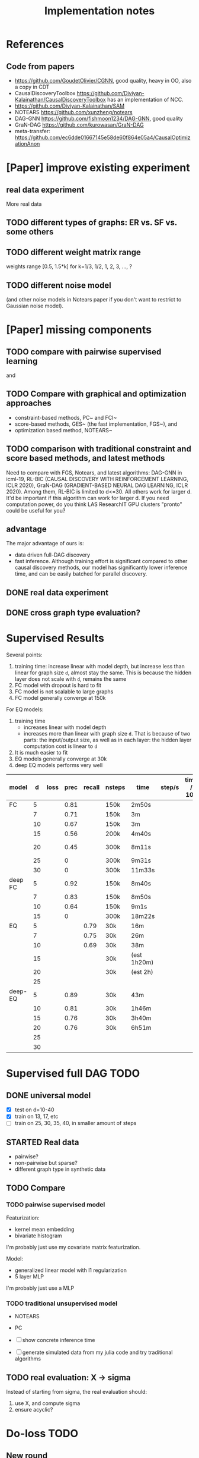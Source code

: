 #+TITLE: Implementation notes

* References
** Code from papers
- https://github.com/GoudetOlivier/CGNN, good quality, heavy in OO, also a copy in CDT
- CausalDiscoveryToolbox
  https://github.com/Diviyan-Kalainathan/CausalDiscoveryToolbox has an
  implementation of NCC.
- https://github.com/Diviyan-Kalainathan/SAM
- NOTEARS https://github.com/xunzheng/notears
- DAG-GNN https://github.com/fishmoon1234/DAG-GNN, good quality
- GraN-DAG https://github.com/kurowasan/GraN-DAG
- meta-transfer: https://github.com/ec6dde01667145e58de60f864e05a4/CausalOptimizationAnon

* [Paper] improve existing experiment

** real data experiment
More real data

** TODO different types of graphs: ER vs. SF vs. some others


** TODO different weight matrix range

weights range [0.5, 1.5*k] for k=1/3, 1/2, 1, 2, 3, ..., ?


** TODO different noise model

(and other noise models in Notears paper if you don't want to restrict to
Gaussian noise model).

* [Paper] missing components

** TODO compare with pairwise supervised learning
\cite{2019-JMLR-Hill-Causal} and \cite{2015-ICML-Lopez-Paz-Towards}

** TODO Compare with graphical and optimization approaches

- constraint-based methods, PC~\cite{2000-Book-Spirtes-Causation} and
  FCI~\cite{2000-Book-Spirtes-Causation}
- score-based methods, GES~\cite{2002-JMLR-Chickering-Learning} (the fast
  implementation, FGS~\cite{2017-Journal-Ramsey-Million}), and
- optimization based method, NOTEARS~\cite{2018-NIPS-Zheng-Dags}

** TODO comparison with traditional constraint and score based methods, and latest methods

Need to compare with FGS, Notears, and latest algorithms: DAG-GNN in icml-19,
RL-BIC (CAUSAL DISCOVERY WITH REINFORCEMENT LEARNING, ICLR 2020), GraN-DAG
(GRADIENT-BASED NEURAL DAG LEARNING, ICLR 2020). Among them, RL-BIC is limited
to d<=30. All others work for larger d. It'd be important if this algorithm can
work for larger d. If you need computation power, do you think LAS ResearchIT
GPU clusters "pronto" could be useful for you?

** advantage
The major advantage of ours is:
- data driven full-DAG discovery
- fast inference. Although training effort is significant compared to other
  causal discovery methods, our model has significantly lower inference time,
  and can be easily batched for parallel discovery.

** DONE real data experiment
CLOSED: [2020-05-15 Fri 15:54]

** DONE cross graph type evaluation?
CLOSED: [2020-05-15 Fri 15:54]



* Supervised Results

Several points:
1. training time: increase linear with model depth, but increase less than
   linear for graph size =d=, almost stay the same. This is because the hidden
   layer does not scale with =d=, remains the same
2. FC model with dropout is hard to fit
3. FC model is not scalable to large graphs
4. FC model generally converge at 150k

For EQ models:
1. training time
   - increases linear with model depth
   - increases more than linear with graph size =d=. That is because of two
     parts: the input/output size, as well as in each layer: the hidden layer
     computation cost is linear to =d=
2. It is much easier to fit
3. EQ models generally converge at 30k
4. deep EQ models performs very well

| model   |  d | loss | prec | recall | nsteps | time        | step/s | time / 10k | comment      |
|---------+----+------+------+--------+--------+-------------+--------+------------+--------------|
| FC      |  5 |      | 0.81 |        | 150k   | 2m50s       |        |            |              |
|         |  7 |      | 0.71 |        | 150k   | 3m          |        |            |              |
|         | 10 |      | 0.67 |        | 150k   | 3m          |        |            |              |
|         | 15 |      | 0.56 |        | 200k   | 4m40s       |        |            |              |
|         | 20 |      | 0.45 |        | 300k   | 8m11s       |        |            | not converge |
|         | 25 |      |    0 |        | 300k   | 9m31s       |        |            |              |
|         | 30 |      |    0 |        | 300k   | 11m33s      |        |            |              |
|---------+----+------+------+--------+--------+-------------+--------+------------+--------------|
| deep FC |  5 |      | 0.92 |        | 150k   | 8m40s       |        |            |              |
|         |  7 |      | 0.83 |        | 150k   | 8m50s       |        |            |              |
|         | 10 |      | 0.64 |        | 150k   | 9m1s        |        |            |              |
|         | 15 |      |    0 |        | 300k   | 18m22s      |        |            |              |
|---------+----+------+------+--------+--------+-------------+--------+------------+--------------|
| EQ      |  5 |      |      |   0.79 | 30k    | 16m         |        |            |              |
|         |  7 |      |      |   0.75 | 30k    | 26m         |        |            |              |
|         | 10 |      |      |   0.69 | 30k    | 38m         |        |            |              |
|         | 15 |      |      |        | 30k    | (est 1h20m) |        |            |              |
|         | 20 |      |      |        | 30k    | (est 2h)    |        |            |              |
|         | 25 |      |      |        |        |             |        |            |              |
|---------+----+------+------+--------+--------+-------------+--------+------------+--------------|
| deep-EQ |  5 |      | 0.89 |        | 30k    | 43m         |        |            |              |
|         | 10 |      | 0.81 |        | 30k    | 1h46m       |        |            |              |
|         | 15 |      | 0.76 |        | 30k    | 3h40m       |        |            |              |
|         | 20 |      | 0.76 |        | 30k    | 6h51m       |        |            |              |
|         | 25 |      |      |        |        |             |        |            |              |
|         | 30 |      |      |        |        |             |        |            |              |


* Supervised full DAG TODO
** DONE universal model
CLOSED: [2020-05-11 Mon 09:52]
- [X] test on d=10-40
- [X] train on 13, 17, etc
- [ ] train on 25, 30, 35, 40, in smaller amount of steps


** STARTED Real data
- pairwise?
- non-pairwise but sparse?
- different graph type in synthetic data

** TODO Compare

*** TODO pairwise supervised model
Featurization:
- kernel mean embedding
- bivariate histogram

I'm probably just use my covariate matrix featurization.

Model:
- generalized linear model with l1 regularization
- 5 layer MLP

I'm probably just use a MLP

*** TODO traditional unsupervised model
- NOTEARS
- PC

- [ ] show concrete inference time
- [ ] generate simulated data from my julia code and try traditional algorithms

** TODO real evaluation: X -> sigma
Instead of starting from sigma, the real evaluation should:
1. use X, and compute sigma
2. ensure acyclic?


* Do-loss TODO

** New round
*** CANCELED use mixture multi-variant Gaussian to fit the data
CLOSED: [2020-01-09 Thu 18:28]
I should not use gaussian mixture, as that's not flexible, I need to know how
many components.

- observational
- 1 interventional
- 2+ interventional
- observational + 1 interventional
- observational + 2+ interventional

*** TODO use mixture Gaussian likelihood as oracle
to fit the do-loss

- I probably try to derive the closed form first

*** TODO sample interventions?
*** TODO sample from cyclic intermediate graph state


** TODO Implement interventional loss
*** TODO use dense GAN for graphical model
- generator
- discriminator

*** TODO implement causal effect inference (compute effect)
- [X] hard intervention
- soft intervention
- multiple interventions

*** TODO implement interventional loss
- random intervention
- compute effect
- discriminator likelyhood

*** Tuebingen pairs
- NOTEARS does not work
- implement LiNGRAM to see if it works
- But it does not seem to have interventional data, and does not have ground
  truth SEM to generate interventional data
- what are the interventional data out there?
- what is the optimization the meta-transfer is using?

*** related work
Looks like I have to compare against them, so it does not hurt implementing them now.

**** DONE The NOTEARS framework
CLOSED: [2019-12-11 Wed 17:00]
NOTEARS does not seem to recover beyond equivalent class.

I'm at the optimization solver, and currently
- Optim uses autodiff. However, it is slow, and does not seem to solve correctly
- I'm trying something else, like NLopt suite, and this seems to work

https://github.com/xunzheng/notears

***** DONE score metrics
CLOSED: [2019-12-11 Wed 18:09]
And the score seems to be very different when I modify notears's python code with:
- replace 2 * d * d with just the result and gradient of d*d
- the L1 regularizer also matters

***** DONE non-negative box constraint
CLOSED: [2019-12-11 Wed 18:09]
https://github.com/xunzheng/notears/issues/5

and related: 2*d*d w_est problem
***** TODO why NOTEARS can distinguish A->B and B->A?

**** DONE meta-transfer in julia
CLOSED: [2019-12-20 Fri 12:56]
And the +NOTEARS version

Several problems:
1. Zygote cannot differentiate through likelihood:
   https://github.com/FluxML/Zygote.jl/issues/436
2. Tracker.jl TrackedArrays cannot work through logsumexp's mapreduce

Thus it is basically impossible to get it work. But it's good enough, I
understand how it works, let's implement do-loss.

**** traditional
- PC
- LiNGRAM
- GES (using FGS)


*** TODO train with interventional loss

** More Ideas on Interventional loss
*** different interventions
- hard do-notation
- hard do-distribution
- soft intervention
- mechanism change

*** Separating interventional distributions
When there are many variables, and many interventions, and the interventional
data might be much less of amount then observational data, it might be
challenging to learn a generative model of the mixture distribution. Thus, we
might consider an extension of this work to seperated unknown interventions.

- we can learn generative models for each of the distribution
- we then use the minimum loss of discriminator to calculate interventional
  loss, i.e. as long as one of the interventional distribution is consistent
  with the random intervention, we accept it.


* old TODO-list

** TODO run those VAEs
** TODO run those GANs
** DONE julia?
   CLOSED: [2019-10-03 Thu 12:14]
Read flux.jl code
** TODO math equation data exp
** TODO interventional loss function exp

** clean up generative models
*** GAN
*** VAE

** unsupervised representation learning
*** InfoGAN
*** NOTEARS
*** Interventional Loss

** Causal generative models
*** TODO GAN
*** TODO VAE
*** TODO InfoGAN
*** TODO NOTEARS
*** TODO Causal

** Number of unique DAG

https://oeis.org/A003024

|  d | #dag |
|----+------|
|  1 |      |
|  2 |      |
|  3 |      |
|  4 |      |
|  5 |      |
|  6 |      |
|  7 |      |
|  8 |      |
|  9 |      |
| 10 |      |
| 11 |      |


** TODO run causal discovery

*** constraint based methods
- PC
- FCI: can handle confounders
*** score based
- Greedy Equivalence Search (GES)
- FGS

Scores:
- BIC
- AIC

*** inside equivalent class
non-Gaussian or non-Linear

- LiNGAM: Linear Non-Gaussian Acyclic Model:
  https://sites.google.com/site/sshimizu06/lingam
- no-linear model: seems to be extension to LiNGAM, do not have a special
  algorithm, still use noise footprint.


* DONE-list
** DONE Implement data generation
CLOSED: [2019-12-10 Tue 16:10]
- [X] random graph
  - Erdős-Rényi (ER)
  - scale-free (SF)
- [X] random weights
- gaussian noise
- [-] different models
  - [X] linear model
  - [ ] generalized linear
  - [ ] non-linear model
  - additive gaussian noise

** CANCELED Implement some cdt algorithms in Julia
CLOSED: [2019-12-06 Fri 18:08]
- CGNN
- NOTEARS
- DAG-GNN
- GraN-DAG
- meta-transfer

** CANCELED Implement traditional algorithms
CLOSED: [2019-12-06 Fri 18:08]
- [X] PC
- [X] FCI
- LiNGRAM
- GIES
- CAM

** DONE GAN for MNIST
CLOSED: [2019-12-18 Wed 12:42]
*** DONE test python code for GAN
CLOSED: [2019-12-10 Tue 16:07]
*** DONE debug DCGAN for julia
CLOSED: [2019-12-10 Tue 16:06]

My experience:
- dropout is very important, use in discriminator
- dropout can be used together with batchnorm
- use bias = false is not required
- the last conv in generator should not be stride=2, but 1, i.e. no scaling
  performed in the last conv
- normalize MNIST to -1,1 instead of 0,1 seems to be very important

*** Python GAN references
- PyTorch-GAN 5k stars https://github.com/eriklindernoren/PyTorch-GAN
- https://github.com/znxlwm/pytorch-MNIST-CelebA-GAN-DCGAN
- tensorflow official DCGAN
- pytorch official DCGAN

** CANCELED supervised re-parametric
CLOSED: [2019-12-18 Wed 12:41]
Train:
- assume linear gaussian model
- design a new convolution (on graph), probably use GCN
- generate random model
- generate mu and sigma
- train f(mu, sigma)=adjacent_matrix

Open problems:
- conv operator, shared weights
- order of nodes
- generalized reparametric

Inference:
- compute statistics mu and sigma
- f(mu, sigma)
*** TODO ensure acyclic in evaluation

*** DONE test on different graph
CLOSED: [2019-12-16 Mon 14:31]
for 5-var case, to see what's the scalability problem

It does not work, so the problem is not the size of graph. With different graphs
as test data, it does not work.

But there is some good news:
1. NN fits training data without any problem
2. with more N per graph, it improves

*** TODO reuse 5-var learned model on 20 var

*** TODO Regularizing
- it can reach high accuracy very quickly
- but it seems to overfitting very quickly as well

*** CANCELED negative sampling
CLOSED: [2019-12-12 Thu 16:34]
Use a distance measure, or AIC/BIC score to assign the score for all (or a
sample) graphs, not just the correct graph

*** TODO multi-variate
*** TODO stochastic SGD
- I need more data
- when data is large, I need to batch
- and I need to shuffle the batches as well, for stochastic
*** TODO other models
- different number of hidden units
- different number of layers
- different models, e.g. GCN

*** TODO sharing weights
For generalizing to other number of variables
*** TODO generalizing to other models
- linear + Gaussian
- non-Gaussian, e.g. poisson
- generalized linear
- non-linear


*** Intergrate with (noise-based?) assymetrcis
- For distinguishing equivalent classes
  - but it alrady works very well
- using data other than statistics


* Supervised full DAG DONE

** China
*** DONE Look for other potential bugs in equivariant model
CLOSED: [2020-03-01 日 14:03]
Mostly the correcteness of gradient calculation and broadcasting.

*** DONE use cross entropy
CLOSED: [2020-02-29 六 17:36]
*** DONE figure out how to make it run faster
CLOSED: [2020-02-29 六 17:36]
*** CANCELED precision is low, but recall is high
CLOSED: [2020-03-01 日 14:00]
** CANCELED supervised learning with equivariant model
CLOSED: [2020-01-12 Sun 12:40]

Does not work.

*** large n
*** verify gradient computation
*** add bias
*** use max-pool
*** normalization & regularization

*** DONE gpu
CLOSED: [2020-01-12 Sun 11:55]
*** DONE more data points
CLOSED: [2020-01-12 Sun 11:55]
Does not help.

*** DONE init function
CLOSED: [2020-01-12 Sun 12:40]
simply 0

This does not work, the model parameters does not change at all.

*** DONE compare parameters
CLOSED: [2020-01-12 Sun 12:39]

*** DONE try previous MLP
CLOSED: [2020-01-10 Fri 13:01]

Delta debuggging what is wrong

It is the 1 dim (5,5,1,100)


** DONE exp model setting
CLOSED: [2020-03-02 一 17:34]

- dropout, batchnorm or None
  - looks like dropout is not working
- nlayer
- depth
- width
- activation
- learning rate

** DONE performance of FC models
CLOSED: [2020-03-02 一 17:34]
Why it is slow bad now? Probably:
- data generating with [0.5,2]
- threshold
- sigmoid activation
- MSE loss


** DONE data
CLOSED: [2020-03-02 一 17:34]

Data:
- unit data (W=1)
- [-2,-0.5] data
- non-univariance data
- non-linear model

** DONE loss
CLOSED: [2020-03-02 一 17:34]
Loss:
- cross entropy vs. MSE

use MSE, because they seems to perform similarly, and xent only supports binary
classification.

** CANCELED learning rate (decay)

** TODO persistence
*** DONE integrate with reading tensorboard logs
CLOSED: [2020-03-04 三 21:35]

*** DONE saved model
CLOSED: [2020-03-04 三 21:34]
- save at multiple points: not very urgent

For synthetic data, not very useful, because tensorboard already logs the loss
and accuracy metrics.

For real data this is necessary.

*** CANCELED continue training
CLOSED: [2020-03-02 一 19:36]
with unique ID support

This might not make sense, because
1. I need to implement logic of resuming
2. I need to implement logic for restoring "step" count
3. the time metrics would be wrong

A lot of overhead.

*** CANCELED seed and averaging
CLOSED: [2020-03-02 一 19:36]

Not very urgent.
*** CANCELED profiling
CLOSED: [2020-03-02 一 17:50]
If profiling is not costly, I can probably record for each run

** DONE verify performance
CLOSED: [2020-03-06 五 12:24]
Wait for all runs and see:
- debug dropout performance
- debug FC vs. EQ and -deep version performance

** DONE universal EQ model
CLOSED: [2020-03-12 四 14:37]

Note that EQ model parameters does not depend on d. Each layer has exactly 5
weights, no matter the size of graph.

Thus it may be possible to train a universal EQ model that works on different
graph. I can approach this in several ways:
1. [X] directly transfer
   1. fine tune some layer?
2. [X] train on different size graphs

Looks like the direct transfer works.

*** DONE train on different size graphs
CLOSED: [2020-03-12 四 14:37]

- [X] remove d in model, make it general

** DONE continual training
CLOSED: [2020-03-12 四 12:36]

1. choose a larger save steps, e.g. 1k
2. save the model as modelID-1000.bson
3. when continual training, check if model loadable. Choose the most recent, and
   set current steps accordingly

NOTE: the tensorboard logs must be kept consistent, and only do append

The only downside would be the time will be inaccurate. Maybe I should (HEBI:
record time as well in filename) (HEBI: record time as well in filename ...),
together with steps. After all, these are the only two thing I need.



*** DONE continual training debug
CLOSED: [2020-03-12 四 12:36]
*** DONE cudatasetiterator convert debug
CLOSED: [2020-03-12 四 11:04]


** DONE debug EQ performance
CLOSED: [2020-03-12 四 14:37]
Not matching previous. Maybe previous result is binary C=1? Try it, and write
exp option for this.

Actually the deep model seems to preserve the performance.
** CANCELED Synthetic data
CLOSED: [2020-03-12 四 23:29]
- table for different models and settings
  - network settings:
    - dropout batchnorm vs. none
    - network depth
    - network width
    - FC vs. EQ
    - batch size
    - learning rate
  - metrics
    - accuracy and recall
    - # iterations
    - time
    - # parameters
- plot AUC for different threshold
- plot training process
